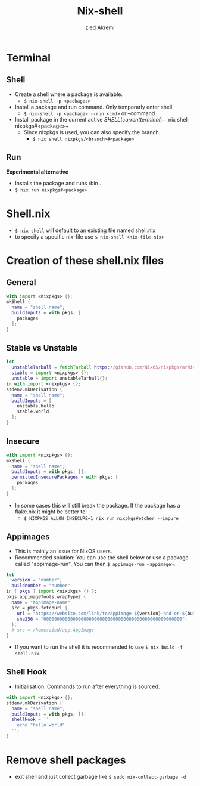 #+title: Nix-shell
#+description: A beginner guide to using nix-shell
#+author: zied Akremi

* Terminal
** Shell
- Create a shell where a package is available.
  - ~$ nix-shell -p <packages>~
- Install a package and run command. Only temporarly enter shell.
  - ~$ nix-shell -p <package> --run <cmd>~  or --command
- Install package in the current active $SHELL (current terminal)
  - ~$ nix shell nixpkgs#<package>~
  - Since nixpkgs is used, you can also specify the branch.
    - ~$ nix shell nixpkgs/<branch>#<package>~

** Run
*Experimental alternative*
- Installs the package and runs /bin .
- ~$ nix run nixpkgs#<package>~

* Shell.nix
- ~$ nix-shell~ will default to an existing file named shell.nix
- to specify a specific nix-file use ~$ nix-shell <nix-file.nix>~

* Creation of these shell.nix files
** General
#+begin_src nix
with import <nixpkgs> {};
mkShell {
  name = "shell name";
  buildInputs = with pkgs; [
    packages
  ];
}
#+end_src

** Stable vs Unstable
#+begin_src nix
let
  unstableTarball = fetchTarball https://github.com/NixOS/nixpkgs/arhive/nixos-unstable.tar.gz;
  stable = import <nixpkgs> {};
  unstable = import unstableTarball{};
in with import <nixpkgs> {};
stdenv.mkDerivation {
  name = "shell name";
  buildInputs = [
    unstable.hello
    stable.world
  ];
}
#+end_src

** Insecure
#+begin_src nix
with import <nixpkgs> {};
mkShell {
  name = "shell name";
  buildInputs = with pkgs; [];
  permittedInsecurePackages = with pkgs; [
    packages
  ];
}
#+end_src

- In some cases this will still break the package. If the package has a flake.nix it might be better to:
  - ~$ NIXPKGS_ALLOW_INSECURE=1 nix run nixpkgs#etcher --impure~

** Appimages
- This is mainly an issue for NixOS users.
- Recommended solution: You can use the shell below or use a package called "appimage-run". You can then ~$ appimage-run <appimage>~.
#+begin_src nix
let
  version = "number";
  buildnumber = "number"
in { pkgs ? import <nixpkgs> {} }:
pkgs.appimageTools.wrapType2 {
  name = "appimage-name"
  src = pkgs.fetchurl {
    url = "https://website.com/link/to/appimage-${version}-and-or-${buildnumber}.AppImage";
    sha256 = "0000000000000000000000000000000000000000000000000000";
  };
  # src = /home/zied/app.AppImage
}
#+end_src
- If you want to run the shell it is recommended to use ~$ nix build -f shell.nix~.

** Shell Hook
- Initialisation: Commands to run after everything is sourced.
#+begin_src nix
with import <nixpkgs> {};
stdenv.mkDerivation {
  name = "shell name";
  buildInputs = with pkgs; [];
  shellHook = ''
    echo "hello world"
  '';
}
#+end_src

* Remove shell packages
- exit shell and just collect garbage like ~$ sudo nix-collect-garbage -d~
